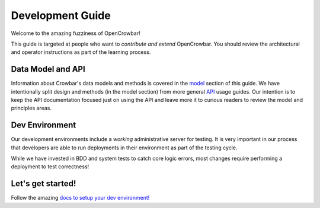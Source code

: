 Development Guide
=================

Welcome to the amazing fuzziness of OpenCrowbar!

This guide is targeted at people who want to *contribute and extend*
OpenCrowbar. You should review the architectural and operator
instructions as part of the learning process.

Data Model and API
------------------

Information about Crowbar's data models and methods is covered in the
`model <./model/README.md>`__ section of this guide. We have
intentionally split design and methods (in the model section) from more
general `API <./api/README.md>`__ usage guides. Our intention is to keep
the API documentation focused just on using the API and leave more it to
curious readers to review the model and principles areas.

Dev Environment
---------------

Our development environments include a *working* administrative server
for testing. It is very important in our process that developers are
able to run deployments in their environment as part of the testing
cycle.

While we have invested in BDD and system tests to catch core logic
errors, most changes require performing a deployment to test
correctness!

Let's get started!
------------------

Follow the amazing `docs to setup your dev
environment! </doc/development-guides/dev-systems/README.md>`__
